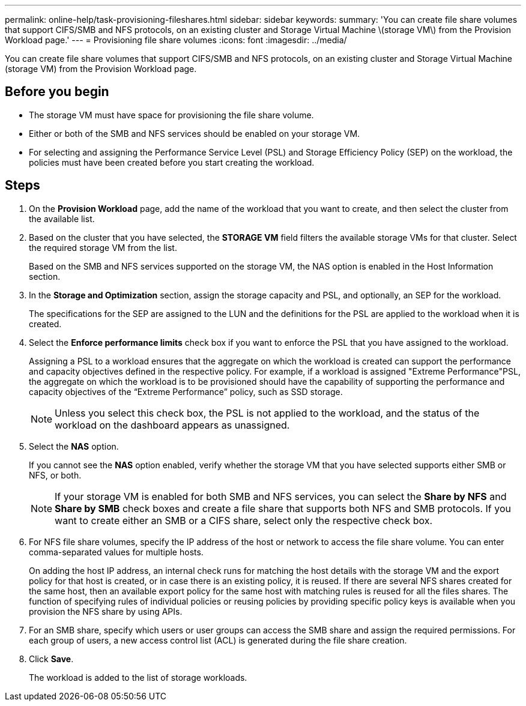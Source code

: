 ---
permalink: online-help/task-provisioning-fileshares.html
sidebar: sidebar
keywords: 
summary: 'You can create file share volumes that support CIFS/SMB and NFS protocols, on an existing cluster and Storage Virtual Machine \(storage VM\) from the Provision Workload page.'
---
= Provisioning file share volumes
:icons: font
:imagesdir: ../media/

[.lead]
You can create file share volumes that support CIFS/SMB and NFS protocols, on an existing cluster and Storage Virtual Machine (storage VM) from the Provision Workload page.

== Before you begin

* The storage VM must have space for provisioning the file share volume.
* Either or both of the SMB and NFS services should be enabled on your storage VM.
* For selecting and assigning the Performance Service Level (PSL) and Storage Efficiency Policy (SEP) on the workload, the policies must have been created before you start creating the workload.

== Steps

. On the *Provision Workload* page, add the name of the workload that you want to create, and then select the cluster from the available list.
. Based on the cluster that you have selected, the *STORAGE VM* field filters the available storage VMs for that cluster. Select the required storage VM from the list.
+
Based on the SMB and NFS services supported on the storage VM, the NAS option is enabled in the Host Information section.

. In the *Storage and Optimization* section, assign the storage capacity and PSL, and optionally, an SEP for the workload.
+
The specifications for the SEP are assigned to the LUN and the definitions for the PSL are applied to the workload when it is created.

. Select the *Enforce performance limits* check box if you want to enforce the PSL that you have assigned to the workload.
+
Assigning a PSL to a workload ensures that the aggregate on which the workload is created can support the performance and capacity objectives defined in the respective policy. For example, if a workload is assigned "Extreme Performance"PSL, the aggregate on which the workload is to be provisioned should have the capability of supporting the performance and capacity objectives of the "`Extreme Performance`" policy, such as SSD storage.
+
[NOTE]
====
Unless you select this check box, the PSL is not applied to the workload, and the status of the workload on the dashboard appears as unassigned.
====

. Select the *NAS* option.
+
If you cannot see the *NAS* option enabled, verify whether the storage VM that you have selected supports either SMB or NFS, or both.
+
[NOTE]
====
If your storage VM is enabled for both SMB and NFS services, you can select the *Share by NFS* and *Share by SMB* check boxes and create a file share that supports both NFS and SMB protocols. If you want to create either an SMB or a CIFS share, select only the respective check box.
====

. For NFS file share volumes, specify the IP address of the host or network to access the file share volume. You can enter comma-separated values for multiple hosts.
+
On adding the host IP address, an internal check runs for matching the host details with the storage VM and the export policy for that host is created, or in case there is an existing policy, it is reused. If there are several NFS shares created for the same host, then an available export policy for the same host with matching rules is reused for all the files shares. The function of specifying rules of individual policies or reusing policies by providing specific policy keys is available when you provision the NFS share by using APIs.

. For an SMB share, specify which users or user groups can access the SMB share and assign the required permissions. For each group of users, a new access control list (ACL) is generated during the file share creation.
. Click *Save*.
+
The workload is added to the list of storage workloads.

